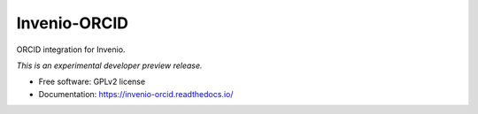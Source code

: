 ..
    This file is part of Invenio.
    Copyright (C) 2016 CERN.

    Invenio is free software; you can redistribute it
    and/or modify it under the terms of the GNU General Public License as
    published by the Free Software Foundation; either version 2 of the
    License, or (at your option) any later version.

    Invenio is distributed in the hope that it will be
    useful, but WITHOUT ANY WARRANTY; without even the implied warranty of
    MERCHANTABILITY or FITNESS FOR A PARTICULAR PURPOSE.  See the GNU
    General Public License for more details.

    You should have received a copy of the GNU General Public License
    along with Invenio; if not, write to the
    Free Software Foundation, Inc., 59 Temple Place, Suite 330, Boston,
    MA 02111-1307, USA.

    In applying this license, CERN does not
    waive the privileges and immunities granted to it by virtue of its status
    as an Intergovernmental Organization or submit itself to any jurisdiction.

===============
 Invenio-ORCID
===============

.. image:: https://img.shields.io/travis/inveniosoftware/invenio-orcid.svg
        :target: https://travis-ci.org/inveniosoftware/invenio-orcid

.. image:: https://img.shields.io/coveralls/inveniosoftware/invenio-orcid.svg
        :target: https://coveralls.io/r/inveniosoftware/invenio-orcid

.. image:: https://img.shields.io/github/tag/inveniosoftware/invenio-orcid.svg
        :target: https://github.com/inveniosoftware/invenio-orcid/releases

.. image:: https://img.shields.io/pypi/dm/invenio-orcid.svg
        :target: https://pypi.python.org/pypi/invenio-orcid

.. image:: https://img.shields.io/github/license/inveniosoftware/invenio-orcid.svg
        :target: https://github.com/inveniosoftware/invenio-orcid/blob/master/LICENSE


ORCID integration for Invenio.

*This is an experimental developer preview release.*

* Free software: GPLv2 license
* Documentation: https://invenio-orcid.readthedocs.io/
